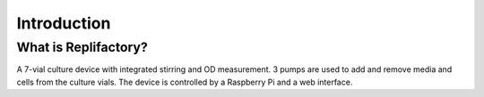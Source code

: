 Introduction
============

---------------------------
What is Replifactory?
---------------------------

A 7-vial culture device with integrated stirring and OD measurement.
3 pumps are used to add and remove media and cells from the culture vials.
The device is controlled by a Raspberry Pi and a web interface.
